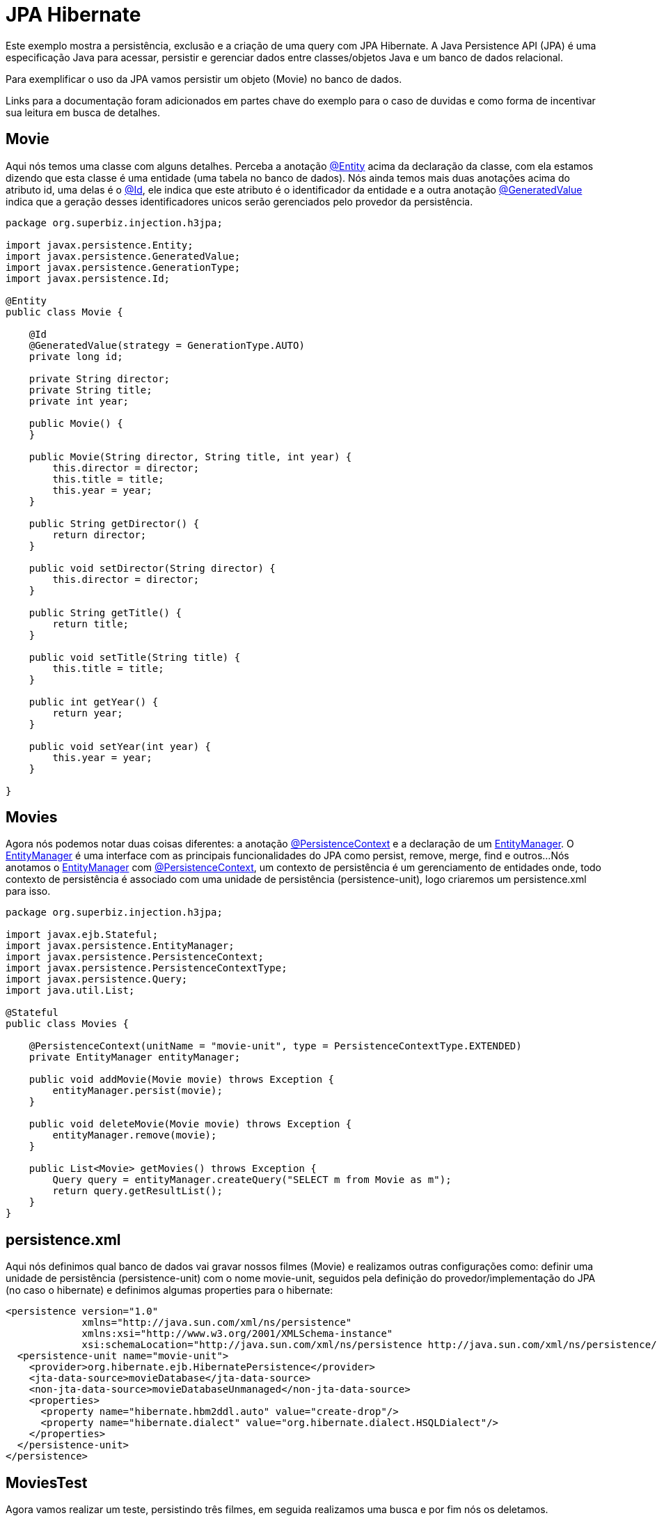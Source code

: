 = JPA Hibernate
:index-group: JPA
:jbake-type: page
:jbake-status: published

Este exemplo mostra a persistência, exclusão e a criação de uma query com JPA Hibernate.
A Java Persistence API (JPA) é uma especificação Java para acessar, persistir e gerenciar dados entre classes/objetos Java e um banco de dados relacional.

Para exemplificar o uso da JPA vamos persistir um objeto (Movie) no banco de dados.

Links para a documentação foram adicionados em partes chave do exemplo para o caso de duvidas e como forma de incentivar sua leitura em busca de detalhes.

== Movie

Aqui nós temos uma classe com alguns detalhes. Perceba a anotação
link:https://tomee.apache.org/tomee-8.0/javadoc/javax/persistence/Entity.html[@Entity]
acima da declaração da classe, com ela estamos dizendo que esta classe é uma entidade (uma tabela no banco de dados). Nós ainda temos mais duas anotações acima do atributo id, uma delas é o
link:https://tomee.apache.org/tomee-8.0/javadoc/javax/persistence/Id.html[@Id],
ele indica que este atributo é o identificador da entidade e a outra anotação
link:https://tomee.apache.org/tomee-8.0/javadoc/javax/persistence/GeneratedValue.html[@GeneratedValue]
indica que a geração desses identificadores unicos serão gerenciados pelo provedor da persistência.

[source,java]
----
package org.superbiz.injection.h3jpa;

import javax.persistence.Entity;
import javax.persistence.GeneratedValue;
import javax.persistence.GenerationType;
import javax.persistence.Id;

@Entity
public class Movie {

    @Id
    @GeneratedValue(strategy = GenerationType.AUTO)
    private long id;

    private String director;
    private String title;
    private int year;

    public Movie() {
    }

    public Movie(String director, String title, int year) {
        this.director = director;
        this.title = title;
        this.year = year;
    }

    public String getDirector() {
        return director;
    }

    public void setDirector(String director) {
        this.director = director;
    }

    public String getTitle() {
        return title;
    }

    public void setTitle(String title) {
        this.title = title;
    }

    public int getYear() {
        return year;
    }

    public void setYear(int year) {
        this.year = year;
    }

}
----

== Movies

Agora nós podemos notar duas coisas diferentes: a anotação
link:https://tomee.apache.org/tomee-8.0/javadoc/javax/persistence/PersistenceContext.html[@PersistenceContext]
e a declaração de um
link:https://tomee.apache.org/tomee-8.0/javadoc/javax/persistence/EntityManager.html[EntityManager].
O
link:https://tomee.apache.org/tomee-8.0/javadoc/javax/persistence/EntityManager.html[EntityManager]
é uma interface com as principais funcionalidades do JPA como persist, remove, merge, find e outros...
Nós anotamos o
link:https://tomee.apache.org/tomee-8.0/javadoc/javax/persistence/EntityManager.html[EntityManager]
com
link:https://tomee.apache.org/tomee-8.0/javadoc/javax/persistence/PersistenceContext.html[@PersistenceContext], um contexto de persistência é um gerenciamento de entidades onde, todo contexto de persistência é associado com uma unidade de persistência (persistence-unit), logo criaremos um persistence.xml para isso.

[source,java]
----
package org.superbiz.injection.h3jpa;

import javax.ejb.Stateful;
import javax.persistence.EntityManager;
import javax.persistence.PersistenceContext;
import javax.persistence.PersistenceContextType;
import javax.persistence.Query;
import java.util.List;

@Stateful
public class Movies {

    @PersistenceContext(unitName = "movie-unit", type = PersistenceContextType.EXTENDED)
    private EntityManager entityManager;

    public void addMovie(Movie movie) throws Exception {
        entityManager.persist(movie);
    }

    public void deleteMovie(Movie movie) throws Exception {
        entityManager.remove(movie);
    }

    public List<Movie> getMovies() throws Exception {
        Query query = entityManager.createQuery("SELECT m from Movie as m");
        return query.getResultList();
    }
}
----

== persistence.xml

Aqui nós definimos qual banco de dados vai gravar nossos filmes (Movie) e realizamos outras configurações como: definir uma unidade de persistência (persistence-unit) com o nome movie-unit, seguidos pela definição do provedor/implementação do JPA (no caso o hibernate) e definimos algumas properties para o hibernate:

 <persistence version="1.0"
              xmlns="http://java.sun.com/xml/ns/persistence"
              xmlns:xsi="http://www.w3.org/2001/XMLSchema-instance"
              xsi:schemaLocation="http://java.sun.com/xml/ns/persistence http://java.sun.com/xml/ns/persistence/persistence_1_0.xsd">
   <persistence-unit name="movie-unit">
     <provider>org.hibernate.ejb.HibernatePersistence</provider>
     <jta-data-source>movieDatabase</jta-data-source>
     <non-jta-data-source>movieDatabaseUnmanaged</non-jta-data-source>
     <properties>
       <property name="hibernate.hbm2ddl.auto" value="create-drop"/>
       <property name="hibernate.dialect" value="org.hibernate.dialect.HSQLDialect"/>
     </properties>
   </persistence-unit>
 </persistence>

== MoviesTest

Agora vamos realizar um teste, persistindo três filmes, em seguida realizamos uma busca e por fim nós os deletamos.

[source,java]
----
package org.superbiz.injection.h3jpa;

import junit.framework.TestCase;

import javax.ejb.embeddable.EJBContainer;
import javax.naming.Context;
import java.util.List;
import java.util.Properties;

/**
 * @version $Revision: 607077 $ $Date: 2007-12-27 06:55:23 -0800 (Thu, 27 Dec 2007) $
 */
public class MoviesTest extends TestCase {

    public void test() throws Exception {
        final Properties p = new Properties();
        p.put("movieDatabase", "new://Resource?type=DataSource");
        p.put("movieDatabase.JdbcDriver", "org.hsqldb.jdbcDriver");
        p.put("movieDatabase.JdbcUrl", "jdbc:hsqldb:mem:moviedb");

        final Context context = EJBContainer.createEJBContainer(p).getContext();
        Movies movies = (Movies) context.lookup("java:global/jpa-hibernate/Movies");

        movies.addMovie(new Movie("Quentin Tarantino", "Reservoir Dogs", 1992));
        movies.addMovie(new Movie("Joel Coen", "Fargo", 1996));
        movies.addMovie(new Movie("Joel Coen", "The Big Lebowski", 1998));

        List<Movie> list = movies.getMovies();
        assertEquals("List.size()", 3, list.size());

        for (Movie movie : list) {
            movies.deleteMovie(movie);
        }

        assertEquals("Movies.getMovies()", 0, movies.getMovies().size());
    }
}
----

== Executando

Para executar o exemplo com o maven, acesse a pasta do projeto:

[source,java]
----
cd jpa-hibernate
----

E execute:

[source,java]
----
mvn clean install
----

Com isso teremos uma saida no terminal similar a esta:

[source,console]
----
-------------------------------------------------------
 T E S T S
-------------------------------------------------------
Running org.superbiz.injection.h3jpa.MoviesTest
Apache OpenEJB 4.0.0-beta-1    build: 20111002-04:06
http://tomee.apache.org/
INFO - openejb.home = /Users/dblevins/examples/jpa-hibernate
INFO - openejb.base = /Users/dblevins/examples/jpa-hibernate
INFO - Using 'javax.ejb.embeddable.EJBContainer=true'
INFO - Configuring Service(id=Default Security Service, type=SecurityService, provider-id=Default Security Service)
INFO - Configuring Service(id=Default Transaction Manager, type=TransactionManager, provider-id=Default Transaction Manager)
INFO - Configuring Service(id=movieDatabase, type=Resource, provider-id=Default JDBC Database)
INFO - Found EjbModule in classpath: /Users/dblevins/examples/jpa-hibernate/target/classes
INFO - Beginning load: /Users/dblevins/examples/jpa-hibernate/target/classes
INFO - Configuring enterprise application: /Users/dblevins/examples/jpa-hibernate
INFO - Configuring Service(id=Default Stateful Container, type=Container, provider-id=Default Stateful Container)
INFO - Auto-creating a container for bean Movies: Container(type=STATEFUL, id=Default Stateful Container)
INFO - Configuring Service(id=Default Managed Container, type=Container, provider-id=Default Managed Container)
INFO - Auto-creating a container for bean org.superbiz.injection.h3jpa.MoviesTest: Container(type=MANAGED, id=Default Managed Container)
INFO - Configuring PersistenceUnit(name=movie-unit, provider=org.hibernate.ejb.HibernatePersistence)
INFO - Auto-creating a Resource with id 'movieDatabaseNonJta' of type 'DataSource for 'movie-unit'.
INFO - Configuring Service(id=movieDatabaseNonJta, type=Resource, provider-id=movieDatabase)
INFO - Adjusting PersistenceUnit movie-unit <non-jta-data-source> to Resource ID 'movieDatabaseNonJta' from 'movieDatabaseUnmanaged'
INFO - Enterprise application "/Users/dblevins/examples/jpa-hibernate" loaded.
INFO - Assembling app: /Users/dblevins/examples/jpa-hibernate
INFO - PersistenceUnit(name=movie-unit, provider=org.hibernate.ejb.HibernatePersistence) - provider time 631ms
INFO - Jndi(name="java:global/jpa-hibernate/Movies!org.superbiz.injection.h3jpa.Movies")
INFO - Jndi(name="java:global/jpa-hibernate/Movies")
INFO - Jndi(name="java:global/EjbModule1235930463/org.superbiz.injection.h3jpa.MoviesTest!org.superbiz.injection.h3jpa.MoviesTest")
INFO - Jndi(name="java:global/EjbModule1235930463/org.superbiz.injection.h3jpa.MoviesTest")
INFO - Created Ejb(deployment-id=Movies, ejb-name=Movies, container=Default Stateful Container)
INFO - Created Ejb(deployment-id=org.superbiz.injection.h3jpa.MoviesTest, ejb-name=org.superbiz.injection.h3jpa.MoviesTest, container=Default Managed Container)
INFO - Started Ejb(deployment-id=Movies, ejb-name=Movies, container=Default Stateful Container)
INFO - Started Ejb(deployment-id=org.superbiz.injection.h3jpa.MoviesTest, ejb-name=org.superbiz.injection.h3jpa.MoviesTest, container=Default Managed Container)
INFO - Deployed Application(path=/Users/dblevins/examples/jpa-hibernate)
Tests run: 1, Failures: 0, Errors: 0, Skipped: 0, Time elapsed: 2.22 sec

Results :

Tests run: 1, Failures: 0, Errors: 0, Skipped: 0
----
